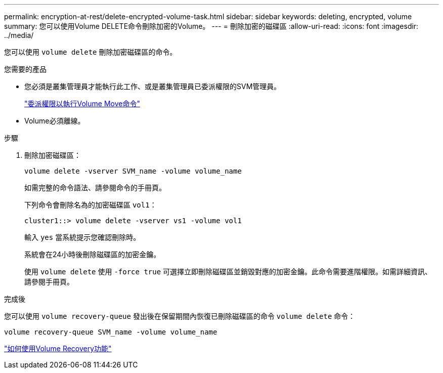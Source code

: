 ---
permalink: encryption-at-rest/delete-encrypted-volume-task.html 
sidebar: sidebar 
keywords: deleting, encrypted, volume 
summary: 您可以使用Volume DELETE命令刪除加密的Volume。 
---
= 刪除加密的磁碟區
:allow-uri-read: 
:icons: font
:imagesdir: ../media/


[role="lead"]
您可以使用 `volume delete` 刪除加密磁碟區的命令。

.您需要的產品
* 您必須是叢集管理員才能執行此工作、或是叢集管理員已委派權限的SVM管理員。
+
link:delegate-volume-encryption-svm-administrator-task.html["委派權限以執行Volume Move命令"]

* Volume必須離線。


.步驟
. 刪除加密磁碟區：
+
`volume delete -vserver SVM_name -volume volume_name`

+
如需完整的命令語法、請參閱命令的手冊頁。

+
下列命令會刪除名為的加密磁碟區 `vol1`：

+
[listing]
----
cluster1::> volume delete -vserver vs1 -volume vol1
----
+
輸入 `yes` 當系統提示您確認刪除時。

+
系統會在24小時後刪除磁碟區的加密金鑰。

+
使用 `volume delete` 使用 `-force true` 可選擇立即刪除磁碟區並銷毀對應的加密金鑰。此命令需要進階權限。如需詳細資訊、請參閱手冊頁。



.完成後
您可以使用 `volume recovery-queue` 發出後在保留期間內恢復已刪除磁碟區的命令 `volume delete` 命令：

`volume recovery-queue SVM_name -volume volume_name`

https://kb.netapp.com/Advice_and_Troubleshooting/Data_Storage_Software/ONTAP_OS/How_to_use_the_Volume_Recovery_Queue["如何使用Volume Recovery功能"]
